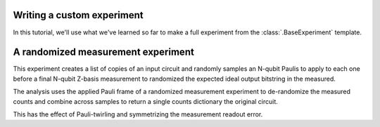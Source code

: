 Writing a custom experiment
===========================

In this tutorial, we'll use what we've learned so far to make a full experiment from
the :class:`.BaseExperiment` template.

A randomized measurement experiment
===================================


This experiment creates a list of copies of an input circuit
and randomly samples an N-qubit Paulis to apply to each one before
a final N-qubit Z-basis measurement to randomized the expected
ideal output bitstring in the measured.

The analysis uses the applied Pauli frame of a randomized
measurement experiment to de-randomize the measured counts
and combine across samples to return a single counts dictionary
the original circuit.

This has the effect of Pauli-twirling and symmetrizing the
measurement readout error. 